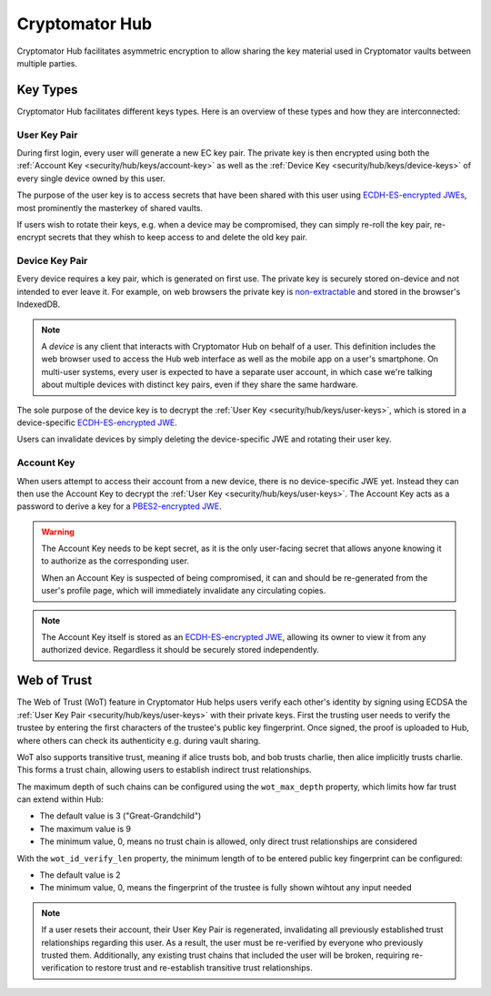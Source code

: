 Cryptomator Hub
=====================

Cryptomator Hub facilitates asymmetric encryption to allow sharing the key material used in Cryptomator vaults between multiple parties. 

.. _security/hub/keys:

Key Types
---------

Cryptomator Hub facilitates different keys types. Here is an overview of these types and how they are interconnected:

.. _security/hub/keys/user-keys:

User Key Pair
~~~~~~~~~~~~~

During first login, every user will generate a new EC key pair. The private key is then encrypted using both the :ref:`Account Key <security/hub/keys/account-key>`
as well as the :ref:`Device Key <security/hub/keys/device-keys>` of every single device owned by this user.

The purpose of the user key is to access secrets that have been shared with this user using `ECDH-ES-encrypted JWEs <https://datatracker.ietf.org/doc/html/rfc7518.html#section-4.6>`_, most prominently the masterkey of shared vaults.

If users wish to rotate their keys, e.g. when a device may be compromised, they can simply re-roll the key pair, re-encrypt secrets that they whish to keep access to and delete the old key pair.

.. _security/hub/keys/device-keys:

Device Key Pair
~~~~~~~~~~~~~~~

Every device requires a key pair, which is generated on first use. The private key is securely stored on-device and not intended to ever leave it. For example,
on web browsers the private key is `non-extractable <https://developer.mozilla.org/en-US/docs/Web/API/SubtleCrypto/generateKey#extractable>`_ and stored in the browser's IndexedDB.

.. note::

    A *device* is any client that interacts with Cryptomator Hub on behalf of a user. This definition includes the web browser used to access the Hub
    web interface as well as the mobile app on a user's smartphone. On multi-user systems, every user is expected to have a separate user account, in
    which case we're talking about multiple devices with distinct key pairs, even if they share the same hardware.

The sole purpose of the device key is to decrypt the :ref:`User Key <security/hub/keys/user-keys>`, which is stored in a device-specific `ECDH-ES-encrypted JWE <https://datatracker.ietf.org/doc/html/rfc7518.html#section-4.6>`_.

Users can invalidate devices by simply deleting the device-specific JWE and rotating their user key.

.. _security/hub/keys/account-key:

Account Key
~~~~~~~~~~~

When users attempt to access their account from a new device, there is no device-specific JWE yet. Instead they can then use the Account Key to decrypt
the :ref:`User Key <security/hub/keys/user-keys>`. The Account Key acts as a password to derive a key for a `PBES2-encrypted JWE <https://datatracker.ietf.org/doc/html/rfc7518.html#section-4.8>`_.

.. warning::
    The Account Key needs to be kept secret, as it is the only user-facing secret that allows anyone knowing it to authorize as the corresponding user.

    When an Account Key is suspected of being compromised, it can and should be re-generated from the user's profile page, which will immediately invalidate any circulating copies.

.. note::

    The Account Key itself is stored as an `ECDH-ES-encrypted JWE <https://datatracker.ietf.org/doc/html/rfc7518.html#section-4.6>`_, allowing its owner to
    view it from any authorized device. Regardless it should be securely stored independently.


.. _security/hub/wot:

Web of Trust
------------

The Web of Trust (WoT) feature in Cryptomator Hub helps users verify each other's identity by signing using ECDSA the :ref:`User Key Pair <security/hub/keys/user-keys>` with their private keys. First the trusting user needs to verify the trustee by entering the first characters of the trustee's public key fingerprint. Once signed, the proof is uploaded to Hub, where others can check its authenticity e.g. during vault sharing.

WoT also supports transitive trust, meaning if alice trusts bob, and bob trusts charlie, then alice implicitly trusts charlie. This forms a trust chain, allowing users to establish indirect trust relationships.

The maximum depth of such chains can be configured using the ``wot_max_depth`` property, which limits how far trust can extend within Hub:

* The default value is 3 ("Great-Grandchild")
* The maximum value is 9
* The minimum value, 0, means no trust chain is allowed, only direct trust relationships are considered

With the ``wot_id_verify_len`` property, the minimum length of to be entered public key fingerprint can be configured:

* The default value is 2
* The minimum value, 0, means the fingerprint of the trustee is fully shown wihtout any input needed

.. note::

    If a user resets their account, their User Key Pair is regenerated, invalidating all previously established trust relationships regarding this user. As a result, the user must be re-verified by everyone who previously trusted them. Additionally, any existing trust chains that included the user will be broken, requiring re-verification to restore trust and re-establish transitive trust relationships.


